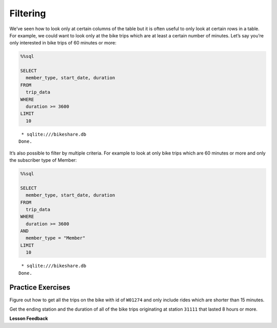 Filtering
=========

We’ve seen how to look only at certain columns of the table but it is
often useful to only look at certain rows in a table. For example, we
could want to look only at the bike trips which are at least a certain
number of minutes. Let’s say you’re only interested in bike trips of 60
minutes or more:

.. code:: ipython3

    %%sql

    SELECT
      member_type, start_date, duration
    FROM
      trip_data
    WHERE
      duration >= 3600
    LIMIT
      10



.. parsed-literal::

     * sqlite:///bikeshare.db
    Done.




.. raw:: html

    <table>
        <tr>
            <th>member_type</th>
            <th>start_date</th>
            <th>duration</th>
        </tr>
        <tr>
            <td>Casual</td>
            <td>2011-01-01 01:48:57.000000</td>
            <td>40181</td>
        </tr>
        <tr>
            <td>Casual</td>
            <td>2011-01-01 09:47:33.000000</td>
            <td>5009</td>
        </tr>
        <tr>
            <td>Casual</td>
            <td>2011-01-01 09:53:23.000000</td>
            <td>4642</td>
        </tr>
        <tr>
            <td>Casual</td>
            <td>2011-01-01 09:53:38.000000</td>
            <td>4645</td>
        </tr>
        <tr>
            <td>Casual</td>
            <td>2011-01-01 09:54:06.000000</td>
            <td>4628</td>
        </tr>
        <tr>
            <td>Casual</td>
            <td>2011-01-01 10:16:55.000000</td>
            <td>10474</td>
        </tr>
        <tr>
            <td>Casual</td>
            <td>2011-01-01 10:20:15.000000</td>
            <td>10279</td>
        </tr>
        <tr>
            <td>Casual</td>
            <td>2011-01-01 10:20:42.000000</td>
            <td>10250</td>
        </tr>
        <tr>
            <td>Casual</td>
            <td>2011-01-01 10:34:49.000000</td>
            <td>5744</td>
        </tr>
        <tr>
            <td>Casual</td>
            <td>2011-01-01 10:37:04.000000</td>
            <td>5611</td>
        </tr>
    </table>



It’s also possible to filter by multiple criteria. For example to look
at only bike trips which are 60 minutes or more and only the subscriber
type of Member:

.. code:: ipython3

    %%sql

    SELECT
      member_type, start_date, duration
    FROM
      trip_data
    WHERE
      duration >= 3600
    AND
      member_type = "Member"
    LIMIT
      10



.. parsed-literal::

     * sqlite:///bikeshare.db
    Done.




.. raw:: html

    <table>
        <tr>
            <th>member_type</th>
            <th>start_date</th>
            <th>duration</th>
        </tr>
        <tr>
            <td>Member</td>
            <td>2011-01-02 11:14:50.000000</td>
            <td>4642</td>
        </tr>
        <tr>
            <td>Member</td>
            <td>2011-01-02 14:45:35.000000</td>
            <td>7173</td>
        </tr>
        <tr>
            <td>Member</td>
            <td>2011-01-03 13:37:39.000000</td>
            <td>3989</td>
        </tr>
        <tr>
            <td>Member</td>
            <td>2011-01-03 15:43:35.000000</td>
            <td>10571</td>
        </tr>
        <tr>
            <td>Member</td>
            <td>2011-01-03 19:50:54.000000</td>
            <td>7412</td>
        </tr>
        <tr>
            <td>Member</td>
            <td>2011-01-04 11:41:54.000000</td>
            <td>7288</td>
        </tr>
        <tr>
            <td>Member</td>
            <td>2011-01-04 13:40:25.000000</td>
            <td>29436</td>
        </tr>
        <tr>
            <td>Member</td>
            <td>2011-01-04 14:59:35.000000</td>
            <td>7053</td>
        </tr>
        <tr>
            <td>Member</td>
            <td>2011-01-04 17:29:29.000000</td>
            <td>11325</td>
        </tr>
        <tr>
            <td>Member</td>
            <td>2011-01-04 18:21:42.000000</td>
            <td>4341</td>
        </tr>
    </table>



Practice Exercises
------------------

Figure out how to get all the trips on the bike with id of ``W01274``
and only include rides which are shorter than 15 minutes.

.. reveal:: bikes_ex1
    :instructoronly:

    .. code:: ipython3

        %%sql

        select * from trip_data where bike_number = 'W01274' and duration < 450


    .. parsed-literal::

        * sqlite:///bikeshare.db
        Done.


Get the ending station and the duration of all of the bike trips originating at station ``31111`` that lasted 8 hours or more.

.. fillintheblank:: sql_trips_31111

   How many trips match the criteria above?

   - :21: Is the correct answer
     :20|22: Close, but count again
     :x: Incorrect 8 hours is 28,800 seconds


.. fillintheblank:: sql_trips_return

   How many trips longer than 8 hours started and ended and station 31111 by casual riders?

   - :4: Is the correct answer
     :5: Is the total for both members and casual riders
     :x: catchall feedback

.. raw:: html

    <table>
        <tr>
            <th>index</th>
            <th>duration</th>
            <th>start_date</th>
            <th>end_date</th>
            <th>start_station</th>
            <th>end_station</th>
            <th>bike_number</th>
            <th>member_type</th>
        </tr>
        <tr>
            <td>1217513</td>
            <td>387</td>
            <td>2011-12-28 12:23:41.000000</td>
            <td>2011-12-28 12:30:09.000000</td>
            <td>31209</td>
            <td>31108</td>
            <td>W01274</td>
            <td>Member</td>
        </tr>
        <tr>
            <td>1218022</td>
            <td>389</td>
            <td>2011-12-28 16:12:29.000000</td>
            <td>2011-12-28 16:18:58.000000</td>
            <td>31619</td>
            <td>31623</td>
            <td>W01274</td>
            <td>Member</td>
        </tr>
        <tr>
            <td>1218218</td>
            <td>303</td>
            <td>2011-12-28 17:14:02.000000</td>
            <td>2011-12-28 17:19:05.000000</td>
            <td>31623</td>
            <td>31618</td>
            <td>W01274</td>
            <td>Member</td>
        </tr>
        <tr>
            <td>1218755</td>
            <td>287</td>
            <td>2011-12-28 20:19:32.000000</td>
            <td>2011-12-28 20:24:20.000000</td>
            <td>31105</td>
            <td>31202</td>
            <td>W01274</td>
            <td>Member</td>
        </tr>
        <tr>
            <td>1223563</td>
            <td>430</td>
            <td>2011-12-30 17:29:05.000000</td>
            <td>2011-12-30 17:36:15.000000</td>
            <td>31401</td>
            <td>31107</td>
            <td>W01274</td>
            <td>Member</td>
        </tr>
        <tr>
            <td>1224505</td>
            <td>223</td>
            <td>2011-12-31 08:51:24.000000</td>
            <td>2011-12-31 08:55:08.000000</td>
            <td>31107</td>
            <td>31602</td>
            <td>W01274</td>
            <td>Member</td>
        </tr>
        <tr>
            <td>1224651</td>
            <td>422</td>
            <td>2011-12-31 10:25:15.000000</td>
            <td>2011-12-31 10:32:18.000000</td>
            <td>31602</td>
            <td>31104</td>
            <td>W01274</td>
            <td>Member</td>
        </tr>
    </table>


**Lesson Feedback**

.. poll:: LearningZone_10_1
    :option_1: Comfort Zone
    :option_2: Learning Zone
    :option_3: Panic Zone

    During this lesson I was primarily in my...

.. poll:: Time_10_1
    :option_1: Very little time
    :option_2: A reasonable amount of time
    :option_3: More time than is reasonable

    Completing this lesson took...

.. poll:: TaskValue_10_1
    :option_1: Don't seem worth learning
    :option_2: May be worth learning
    :option_3: Are definitely worth learning

    Based on my own interests and needs, the things taught in this lesson...

.. poll:: Expectancy_10_1
    :option_1: Definitely within reach
    :option_2: Within reach if I try my hardest
    :option_3: Out of reach no matter how hard I try

    For me to master the things taught in this lesson feels...

